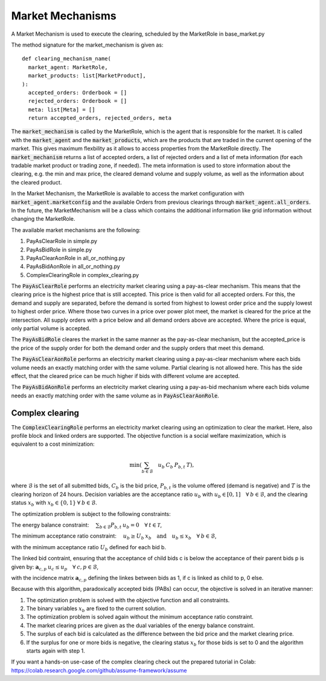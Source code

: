 .. SPDX-FileCopyrightText: ASSUME Developers
..
.. SPDX-License-Identifier: AGPL-3.0-or-later

Market Mechanisms
=================

A Market Mechanism is used to execute the clearing, scheduled by the MarketRole in base_market.py

The method signature for the market_mechanism is given as::

  def clearing_mechanism_name(
    market_agent: MarketRole,
    market_products: list[MarketProduct],
  ):
    accepted_orders: Orderbook = []
    rejected_orders: Orderbook = []
    meta: list[Meta] = []
    return accepted_orders, rejected_orders, meta

The :code:`market_mechanism` is called by the MarketRole, which is the agent that is responsible for the market.
It is called with the :code:`market_agent` and the :code:`market_products`, which are the products that are traded in the current opening of the market.
This gives maximum flexbility as it allows to access properties from the MarketRole directly.
The :code:`market_mechanism` returns a list of accepted orders, a list of rejected orders and a list of meta information (for each tradable market product or trading zone, if needed).
The meta information is used to store information about the clearing, e.g. the min and max price, the cleared demand volume and supply volume, as well as the information about the cleared product.

In the Market Mechanism, the MarketRole is available to access the market configuration with :code:`market_agent.marketconfig` and the available Orders from previous clearings through :code:`market_agent.all_orders`.
In the future, the MarketMechanism will be a class which contains the additional information like grid information without changing the MarketRole.

The available market mechanisms are the following:

1. PayAsClearRole in simple.py
2. PayAsBidRole in simple.py
3. PayAsClearAonRole in all_or_nothing.py
4. PayAsBidAonRole in all_or_nothing.py
5. ComplexClearingRole in complex_clearing.py

The :code:`PayAsClearRole` performs an electricity market clearing using a pay-as-clear mechanism.
This means that the clearing price is the highest price that is still accepted.
This price is then valid for all accepted orders.
For this, the demand and supply are separated, before the demand is sorted from highest to lowest order price
and the supply lowest to highest order price.
Where those two curves in a price over power plot meet, the market is cleared for the price at the intersection.
All supply orders with a price below and all demand orders above are accepted.
Where the price is equal, only partial volume is accepted.

The :code:`PayAsBidRole` cleares the market in the same manner as the pay-as-clear mechanism, but the accepted_price is
the price of the supply order for both the demand order and the supply orders that meet this demand.

The :code:`PayAsClearAonRole` performs an electricity market clearing using a pay-as-clear mechanism
where each bids volume needs an exactly matching order with the same volume.
Partial clearing is not allowed here.
This has the side effect, that the cleared price can be much higher if bids with different volume are accepted.

The :code:`PayAsBidAonRole` performs an electricity market clearing using a pay-as-bid mechanism
where each bids volume needs an exactly matching order with the same volume as in :code:`PayAsClearAonRole`.

Complex clearing
^^^^^^^^^^^^^^^^

The :code:`ComplexClearingRole` performs an electricity market clearing using an optimization to clear the market.
Here, also profile block and linked orders are supported.
The objective function is a social welfare maximization, which is equivalent to a cost minimization:

.. math:: \min \left( {\sum_{b \in \mathcal{B}}\quad{u_b \: C_{b} \: P_{b, t}} \: T} \right),

where :math:`\mathcal{B}` is the set of all submitted bids, :math:`C_{b}` is the bid price,
:math:`P_{b, t}` is the volume offered (demand is negative)
and :math:`T` is the clearing horizon of 24 hours.
Decision variables are the acceptance ratio :math:`u_b` with :math:`u_b \in [0, 1] \quad \forall \: b \in \mathcal{B}`,
and the clearing status :math:`x_b` with :math:`x_b \in \{0, 1\} \: \forall \: b \in \mathcal{B}`.

The optimization problem is subject to the following constraints:

The energy balance constraint: :math:`\quad \sum_{b \in \mathcal{B}} P_{b, t} \: u_b = 0 \quad \forall \: t \in \mathcal{T}`,

The minimum acceptance ratio constraint: :math:`\quad u_{b} \geq U_{b} \: x_{b} \quad \mathrm{and} \quad u_{b} \leq x_{b} \quad \forall \: b \in \mathcal{B}`,

with the minimum acceptance ratio :math:`U_{b}` defined for each bid b.

The linked bid contraint, ensuring that the acceptance of child bids c is below the acceptance of their parent bids p
is given by: :math:`\mathbf{a}_{c, p} \: u_c \leq u_{p} \quad \forall \: c, p \in \mathcal{B}`,

with the incidence matrix :math:`\mathbf{a}_{c, p}` defining the linkes between bids as 1, if c is linked as child to p, 0 else.

Because with this algorithm, paradoxically accepted bids (PABs) can occur, the objective is solved in an iterative manner:

1. The optimization problem is solved with the objective function and all constraints.
2. The binary variables :math:`x_b` are fixed to the current solution.
3. The optimization problem is solved again without the minimum acceptance ratio constraint.
4. The market clearing prices are given as the dual variables of the energy balance constraint.
5. The surplus of each bid is calculated as the difference between the bid price and the market clearing price.
6. If the surplus for one or more bids is negative, the clearing status :math:`x_b` for those bids is set to 0 and the algorithm starts again with step 1.


If you want a hands-on use-case of the complex clearing check out the prepared tutorial in Colab: https://colab.research.google.com/github/assume-framework/assume
